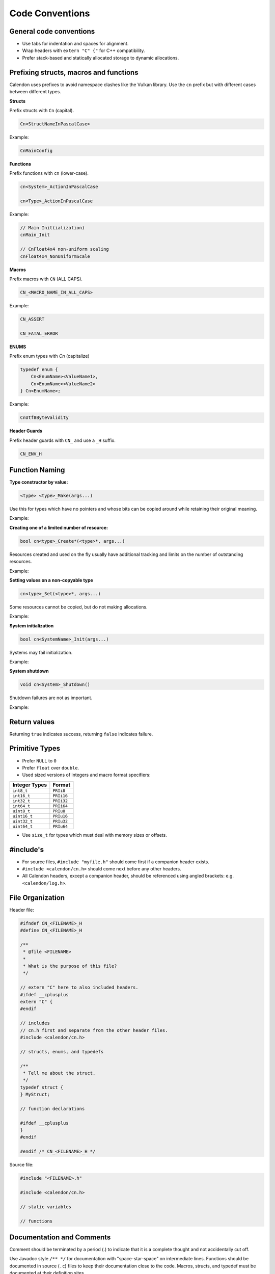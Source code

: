 Code Conventions
========================

General code conventions
------------------------

- Use tabs for indentation and spaces for alignment.
- Wrap headers with ``extern "C" {"`` for C++ compatibility.
- Prefer stack-based and statically allocated storage to dynamic allocations.


Prefixing structs, macros and functions
---------------------------------------

Calendon uses prefixes to avoid namespace clashes like the Vulkan library.  Use
the ``cn`` prefix but with different cases between different types.

**Structs**

Prefix structs with ``Cn`` (capital).

.. code-block::

    Cn<StructNameInPascalCase>

Example:

.. code-block::

    CnMainConfig

**Functions**

Prefix functions with ``cn`` (lower-case).

.. code-block::

    cn<System>_ActionInPascalCase

    cn<Type>_ActionInPascalCase

Example:

.. code-block::

    // Main Init(ialization)
    cnMain_Init

    // CnFloat4x4 non-uniform scaling
    cnFloat4x4_NonUniformScale

**Macros**

Prefix macros with ``CN`` (ALL CAPS).

.. code-block::

    CN_<MACRO_NAME_IN_ALL_CAPS>

Example:

.. code-block::

    CN_ASSERT

    CN_FATAL_ERROR

**ENUMS**

Prefix enum types with `Cn` (capitalize)

.. code-block::

    typedef enum {
        Cn<EnumName><ValueName1>,
        Cn<EnumName><ValueName2>
    } Cn<EnumName>;

Example:

.. code-block::

    CnUtf8ByteValidity

**Header Guards**

Prefix header guards with ``CN_`` and use a ``_H`` suffix.

.. code-block::

    CN_ENV_H


Function Naming
---------------

**Type constructor by value:**

.. code-block::

    <type> <type>_Make(args...)

Use this for types which have no pointers and whose bits can be copied around
while retaining their original meaning.

Example:

.. doxygenfunction:: cnFloat2_Make

**Creating one of a limited number of resource:**

.. code-block::

    bool cn<type>_Create*(<type>*, args...)

Resources created and used on the fly usually have additional tracking and
limits on the number of outstanding resources.

Example:

.. doxygenfunction:: cnR_CreateSprite

**Setting values on a non-copyable type**

.. code-block::

    cn<type>_Set(<type>*, args...)

Some resources cannot be copied, but do not making allocations.

Example:

.. doxygenfunction:: cnPathBuffer_Set

**System initialization**

.. code-block::

    bool cn<SystemName>_Init(args...)

Systems may fail initialization.

Example:

.. doxygenfunction:: cnLog_Init

**System shutdown**

.. code-block::

    void cn<System>_Shutdown()

Shutdown failures are not as important.

Example:

.. doxygenfunction:: cnLog_Shutdown

Return values
------------------------

Returning ``true`` indicates success, returning ``false`` indicates failure.

Primitive Types
---------------

- Prefer ``NULL`` to ``0``
- Prefer ``float`` over ``double``.
- Used sized versions of integers and macro format specifiers:

+-------------------+-----------------+
| Integer Types     |  Format         |
+===================+=================+
| ``int8_t``        |  ``PRIi8``      |
+-------------------+-----------------+
| ``int16_t``       |  ``PRIi16``     |
+-------------------+-----------------+
| ``int32_t``       |  ``PRIi32``     |
+-------------------+-----------------+
| ``int64_t``       |  ``PRIi64``     |
+-------------------+-----------------+
| ``uint8_t``       |  ``PRIu8``      |
+-------------------+-----------------+
| ``uint16_t``      |  ``PRIu16``     |
+-------------------+-----------------+
| ``uint32_t``      |  ``PRIu32``     |
+-------------------+-----------------+
| ``uint64_t``      |  ``PRIu64``     |
+-------------------+-----------------+

- Use ``size_t`` for types which must deal with memory sizes or offsets.

#include's
-------------------

- For source files, ``#include "myfile.h"`` should come first if a companion
  header exists.
- ``#include <calendon/cn.h>`` should come next before any other headers.
- All Calendon headers, except a companion header, should be referenced using
  angled brackets: e.g. ``<calendon/log.h>``.

File Organization
-----------------

Header file:

.. code-block::

    #ifndef CN_<FILENAME>_H
    #define CN_<FILENAME>_H

    /**
     * @file <FILENAME>
     *
     * What is the purpose of this file?
     */

    // extern "C" here to also included headers.
    #ifdef __cplusplus
    extern "C" {
    #endif

    // includes
    // cn.h first and separate from the other header files.
    #include <calendon/cn.h>

    // structs, enums, and typedefs

    /**
     * Tell me about the struct.
     */
    typedef struct {
    } MyStruct;

    // function declarations

    #ifdef __cplusplus
    }
    #endif

    #endif /* CN_<FILENAME>_H */

Source file:

.. code-block::

    #include "<FILENAME>.h"

    #include <calendon/cn.h>

    // static variables

    // functions


Documentation and Comments
--------------------------

Comment should be terminated by a period (.) to indicate that it is a complete
thought and not accidentally cut off.

Use Javadoc style ``/** */`` for documentation with "space-star-space" on
intermediate lines.  Functions should be documented in source (``.c``) files to
keep their documentation close to the code.  Macros, structs, and typedef must
be documented at their definition sites.

.. code-block::

    /**
     * Errors are serious issues which must be addressed prior to shipping a product
     * and fixed as soon as possible when detected in release.
     */
    #define CN_ERROR(system, msg, ...) \
        CN_LOG(system, CnLogVerbosityError, msg, ##__VA_ARGS__); \
        CN_DEBUG_BREAK()
